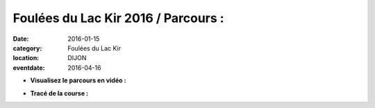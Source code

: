 Foulées du Lac Kir 2016 / Parcours :
====================================

:date: 2016-01-15
:category: Foulées du Lac Kir
:location: DIJON
:eventdate: 2016-04-16

- **Visualisez le parcours en vidéo :**

.. youtube:: mn4AnMri3dU



- **Tracé de la course :**

.. openrunner:: 3473901
